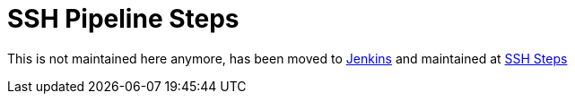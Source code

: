 = SSH Pipeline Steps

This is not maintained here anymore, has been moved to https://github.com/jenkinsci[Jenkins] and maintained at https://github.com/jenkinsci/ssh-steps-plugin[SSH Steps]

